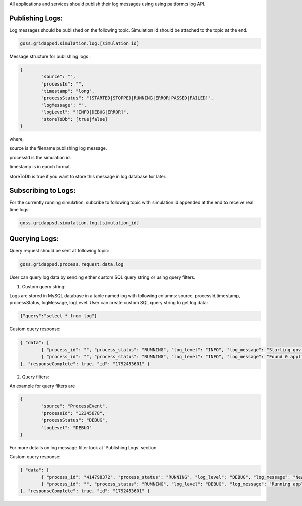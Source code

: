 .. _logging_status:

All applications and services should publish their log messages using using paltform;s log API.

Publishing Logs:
^^^^^^^^^^^^^^^^

Log messages should be published on the following topic. Simulation id should be attached to the topic at the end.
	
.. code-block:: console

	goss.gridappsd.simulation.log.[simulation_id]
	
Message structure for publishing logs :

.. code-block:: console

	{
		"source": "",
		"processId": "",
		"timestamp": "long",
		"processStatus": "[STARTED|STOPPED|RUNNING|ERROR|PASSED|FAILED]",
		"logMessage": "",
		"logLevel": "[INFO|DEBUG|ERROR]",
		"storeToDb": [true|false]
	}

where,

source is the filename publishing log message. 

processId is the simulation id.

timestamp is in epoch format.

storeToDb is true if you want to store this message in log database for later. 

	
Subscribing to Logs:
^^^^^^^^^^^^^^^^^^^^
For the currently running simulation, subcribe to following topic with simulation id appended at the end to receive real time logs:
	
.. code-block:: console

	goss.gridappsd.simulation.log.[simulation_id]
	
	
Querying Logs:
^^^^^^^^^^^^^^

Query request should be sent at following topic:

.. code-block:: console

	goss.gridappsd.process.request.data.log
	
User can query log data by sending either custom SQL query string or using query filters. 
 
1. Custom query string:

Logs are stored in MySQL database in a table named log with following columns: 
source, processId,timestamp, processStatus, logMessage, logLevel. 
User can create custom SQL query string to get log data:

.. code-block:: console

	{"query":"select * from log"}
	
Custom query response:

.. code-block:: console

	{ "data": [ 
		{ "process_id": "", "process_status": "RUNNING", "log_level": "INFO", "log_message": "Starting gov.pnnl.goss.gridappsd.app.AppManagerImpl", "id": "1", "source": "gov.pnnl.goss.gridappsd.app.AppManagerImpl", "timestamp": "2018-11-14 21:51:11.0", "username": "system" }, 
		{ "process_id": "", "process_status": "RUNNING", "log_level": "INFO", "log_message": "Found 0 applications", "id": "2", "source": "gov.pnnl.goss.gridappsd.app.AppManagerImpl", "timestamp": "2018-11-14 21:51:14.0", "username": "system" },
	], "responseComplete": true, "id": "1792453601" }

2. Query filters:

An example for query filters are 

.. code-block:: console

	{
		"source": "ProcessEvent",
		"processId": "12345678",
		"processStatus": "DEBUG",
		"logLevel": "DEBUG"
	}
	
For more details on log message filter look at 'Publishing Logs' section.

Custom query response:

.. code-block:: console

	{ "data": [ 
		{ "process_id": "414798372", "process_status": "RUNNING", "log_level": "DEBUG", "log_message": "New rewuest received", "id": "8", "source": "ProcessEvent", "timestamp": "2018-11-14 21:51:29.0", "username": "system" }, 
		{ "process_id": "", "process_status": "RUNNING", "log_level": "DEBUG", "log_message": "Running application", "id": "2", "source": "ProcessEvent", "timestamp": "2018-11-14 21:51:30.0", "username": "system" },
	], "responseComplete": true, "id": "1792453601" }

	
	
	